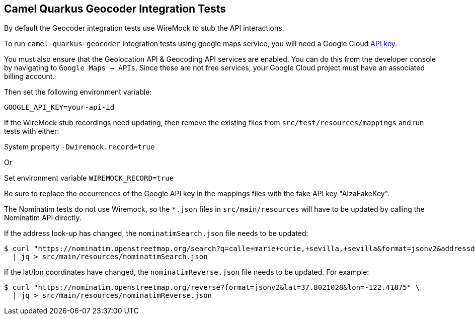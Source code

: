 == Camel Quarkus Geocoder Integration Tests

By default the Geocoder integration tests use WireMock to stub the API interactions.

To run `camel-quarkus-geocoder` integration tests using google maps service, you will need a Google Cloud https://developers.google.com/maps/documentation/javascript/get-api-key[API key].

You must also ensure that the Geolocation API & Geocoding API services are enabled. You can do this from the developer console by navigating to `Google Maps -> APIs`. Since these are not free services, 
your Google Cloud project must have an associated billing account.

Then set the following environment variable:

[source,shell]
----
GOOGLE_API_KEY=your-api-id
----

If the WireMock stub recordings need updating, then remove the existing files from `src/test/resources/mappings` and run tests with either:

System property `-Dwiremock.record=true`

Or

Set environment variable `WIREMOCK_RECORD=true`

Be sure to replace the occurrences of the Google API key in the mappings files with the fake API key "AIzaFakeKey".

The Nominatim tests do not use Wiremock, so the `*.json` files in `src/main/resources` will have to be updated by calling the Nominatim API directly.

If the address look-up has changed, the `nominatimSearch.json` file needs to be updated:
[source,shell]
----
$ curl "https://nominatim.openstreetmap.org/search?q=calle+marie+curie,+sevilla,+sevilla&format=jsonv2&addressdetails=1&limit=1" \
  | jq > src/main/resources/nominatimSearch.json
----

If the lat/lon coordinates have changed, the `nominatimReverse.json` file needs to be updated. For example:
[source,shell]
----
$ curl "https://nominatim.openstreetmap.org/reverse?format=jsonv2&lat=37.8021028&lon=-122.41875" \
  | jq > src/main/resources/nominatimReverse.json
----
